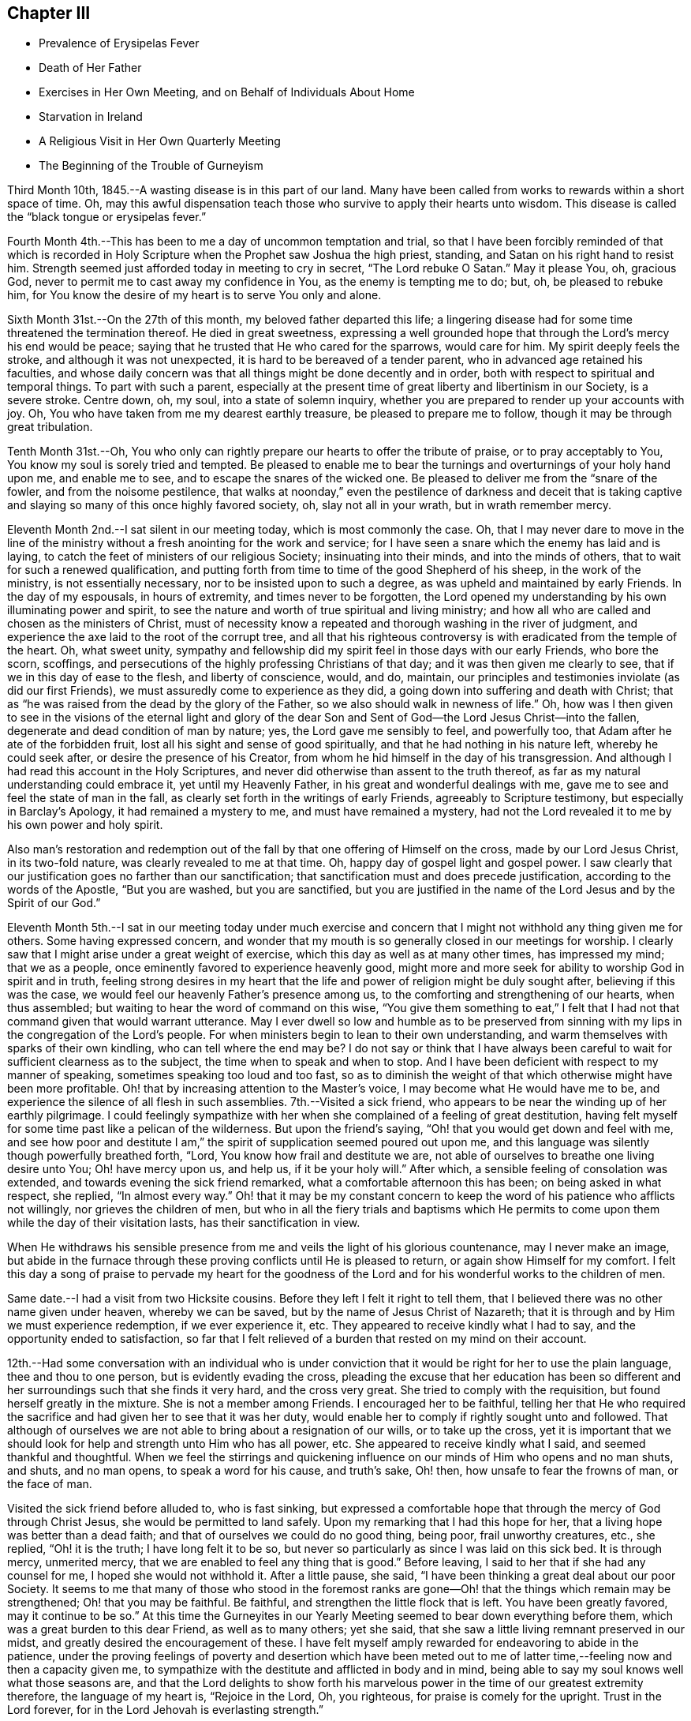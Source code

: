 == Chapter III

[.chapter-synopsis]
* Prevalence of Erysipelas Fever
* Death of Her Father
* Exercises in Her Own Meeting, and on Behalf of Individuals About Home
* Starvation in Ireland
* A Religious Visit in Her Own Quarterly Meeting
* The Beginning of the Trouble of Gurneyism

Third Month 10th, 1845.--A wasting disease is in this part of our land.
Many have been called from works to rewards within a short space of time.
Oh, may this awful dispensation teach those who survive to apply their hearts unto wisdom.
This disease is called the "`black tongue or erysipelas fever.`"

Fourth Month 4th.--This has been to me a day of uncommon temptation and trial,
so that I have been forcibly reminded of that which is recorded in
Holy Scripture when the Prophet saw Joshua the high priest,
standing, and Satan on his right hand to resist him.
Strength seemed just afforded today in meeting to cry in secret,
"`The Lord rebuke O Satan.`"
May it please You, oh, gracious God,
never to permit me to cast away my confidence in You, as the enemy is tempting me to do;
but, oh, be pleased to rebuke him,
for You know the desire of my heart is to serve You only and alone.

Sixth Month 31st.--On the 27th of this month, my beloved father departed this life;
a lingering disease had for some time threatened the termination thereof.
He died in great sweetness,
expressing a well grounded hope that through the Lord`'s mercy his end would be peace;
saying that he trusted that He who cared for the sparrows, would care for him.
My spirit deeply feels the stroke, and although it was not unexpected,
it is hard to be bereaved of a tender parent, who in advanced age retained his faculties,
and whose daily concern was that all things might be done decently and in order,
both with respect to spiritual and temporal things.
To part with such a parent,
especially at the present time of great liberty and libertinism in our Society,
is a severe stroke.
Centre down, oh, my soul, into a state of solemn inquiry,
whether you are prepared to render up your accounts with joy.
Oh, You who have taken from me my dearest earthly treasure,
be pleased to prepare me to follow, though it may be through great tribulation.

Tenth Month 31st.--Oh,
You who only can rightly prepare our hearts to offer the tribute of praise,
or to pray acceptably to You, You know my soul is sorely tried and tempted.
Be pleased to enable me to bear the turnings and overturnings of your holy hand upon me,
and enable me to see, and to escape the snares of the wicked one.
Be pleased to deliver me from the "`snare of the fowler, and from the noisome pestilence,
that walks at noonday,`" even the pestilence of darkness and deceit that is
taking captive and slaying so many of this once highly favored society,
oh, slay not all in your wrath, but in wrath remember mercy.

Eleventh Month 2nd.--I sat silent in our meeting today, which is most commonly the case.
Oh, that I may never dare to move in the line of the ministry
without a fresh anointing for the work and service;
for I have seen a snare which the enemy has laid and is laying,
to catch the feet of ministers of our religious Society; insinuating into their minds,
and into the minds of others, that to wait for such a renewed qualification,
and putting forth from time to time of the good Shepherd of his sheep,
in the work of the ministry, is not essentially necessary,
nor to be insisted upon to such a degree, as was upheld and maintained by early Friends.
In the day of my espousals, in hours of extremity, and times never to be forgotten,
the Lord opened my understanding by his own illuminating power and spirit,
to see the nature and worth of true spiritual and living ministry;
and how all who are called and chosen as the ministers of Christ,
must of necessity know a repeated and thorough washing in the river of judgment,
and experience the axe laid to the root of the corrupt tree,
and all that his righteous controversy is with eradicated from the temple of the heart.
Oh, what sweet unity,
sympathy and fellowship did my spirit feel in those days with our early Friends,
who bore the scorn, scoffings,
and persecutions of the highly professing Christians of that day;
and it was then given me clearly to see, that if we in this day of ease to the flesh,
and liberty of conscience, would, and do, maintain,
our principles and testimonies inviolate (as did our first Friends),
we must assuredly come to experience as they did,
a going down into suffering and death with Christ;
that as "`he was raised from the dead by the glory of the Father,
so we also should walk in newness of life.`"
Oh, how was I then given to see in the visions of the eternal light and glory of
the dear Son and Sent of God--the Lord Jesus Christ--into the fallen,
degenerate and dead condition of man by nature; yes, the Lord gave me sensibly to feel,
and powerfully too, that Adam after he ate of the forbidden fruit,
lost all his sight and sense of good spiritually,
and that he had nothing in his nature left, whereby he could seek after,
or desire the presence of his Creator,
from whom he hid himself in the day of his transgression.
And although I had read this account in the Holy Scriptures,
and never did otherwise than assent to the truth thereof,
as far as my natural understanding could embrace it, yet until my Heavenly Father,
in his great and wonderful dealings with me,
gave me to see and feel the state of man in the fall,
as clearly set forth in the writings of early Friends, agreeably to Scripture testimony,
but especially in Barclay`'s Apology, it had remained a mystery to me,
and must have remained a mystery,
had not the Lord revealed it to me by his own power and holy spirit.

Also man`'s restoration and redemption out of the fall
by that one offering of Himself on the cross,
made by our Lord Jesus Christ, in its two-fold nature,
was clearly revealed to me at that time.
Oh, happy day of gospel light and gospel power.
I saw clearly that our justification goes no farther than our sanctification;
that sanctification must and does precede justification,
according to the words of the Apostle, "`But you are washed, but you are sanctified,
but you are justified in the name of the Lord Jesus and by the Spirit of our God.`"

Eleventh Month 5th.--I sat in our meeting today under much exercise
and concern that I might not withhold any thing given me for others.
Some having expressed concern,
and wonder that my mouth is so generally closed in our meetings for worship.
I clearly saw that I might arise under a great weight of exercise,
which this day as well as at many other times, has impressed my mind;
that we as a people, once eminently favored to experience heavenly good,
might more and more seek for ability to worship God in spirit and in truth,
feeling strong desires in my heart that the life
and power of religion might be duly sought after,
believing if this was the case, we would feel our heavenly Father`'s presence among us,
to the comforting and strengthening of our hearts, when thus assembled;
but waiting to hear the word of command on this wise,
"`You give them something to eat,`" I felt that I had
not that command given that would warrant utterance.
May I ever dwell so low and humble as to be preserved from
sinning with my lips in the congregation of the Lord`'s people.
For when ministers begin to lean to their own understanding,
and warm themselves with sparks of their own kindling,
who can tell where the end may be? I do not say or think that I have always
been careful to wait for sufficient clearness as to the subject,
the time when to speak and when to stop.
And I have been deficient with respect to my manner of speaking,
sometimes speaking too loud and too fast,
so as to diminish the weight of that which otherwise might have been more profitable.
Oh! that by increasing attention to the Master`'s voice,
I may become what He would have me to be,
and experience the silence of all flesh in such assemblies.
7th.--Visited a sick friend,
who appears to be near the winding up of her earthly pilgrimage.
I could feelingly sympathize with her when she
complained of a feeling of great destitution,
having felt myself for some time past like a pelican of the wilderness.
But upon the friend`'s saying, "`Oh! that you would get down and feel with me,
and see how poor and destitute I am,`" the
spirit of supplication seemed poured out upon me,
and this language was silently though powerfully breathed forth, "`Lord,
You know how frail and destitute we are,
not able of ourselves to breathe one living desire unto You; Oh! have mercy upon us,
and help us, if it be your holy will.`"
After which, a sensible feeling of consolation was extended,
and towards evening the sick friend remarked, what a comfortable afternoon this has been;
on being asked in what respect, she replied, "`In almost every way.`"
Oh! that it may be my constant concern to keep the word
of his patience who afflicts not willingly,
nor grieves the children of men,
but who in all the fiery trials and baptisms which He permits
to come upon them while the day of their visitation lasts,
has their sanctification in view.

When He withdraws his sensible presence from me
and veils the light of his glorious countenance,
may I never make an image,
but abide in the furnace through these proving conflicts until He is pleased to return,
or again show Himself for my comfort.
I felt this day a song of praise to pervade my heart for the goodness
of the Lord and for his wonderful works to the children of men.

Same date.--I had a visit from two Hicksite cousins.
Before they left I felt it right to tell them,
that I believed there was no other name given under heaven, whereby we can be saved,
but by the name of Jesus Christ of Nazareth;
that it is through and by Him we must experience redemption, if we ever experience it,
etc.
They appeared to receive kindly what I had to say,
and the opportunity ended to satisfaction,
so far that I felt relieved of a burden that rested on my mind on their account.

12th.--Had some conversation with an individual who is under
conviction that it would be right for her to use the plain language,
thee and thou to one person, but is evidently evading the cross,
pleading the excuse that her education has been so different
and her surroundings such that she finds it very hard,
and the cross very great.
She tried to comply with the requisition, but found herself greatly in the mixture.
She is not a member among Friends.
I encouraged her to be faithful,
telling her that He who required the sacrifice
and had given her to see that it was her duty,
would enable her to comply if rightly sought unto and followed.
That although of ourselves we are not able to bring about a resignation of our wills,
or to take up the cross,
yet it is important that we should look for help and strength unto Him who has all power,
etc.
She appeared to receive kindly what I said, and seemed thankful and thoughtful.
When we feel the stirrings and quickening influence on
our minds of Him who opens and no man shuts,
and shuts, and no man opens, to speak a word for his cause, and truth`'s sake, Oh! then,
how unsafe to fear the frowns of man, or the face of man.

Visited the sick friend before alluded to, who is fast sinking,
but expressed a comfortable hope that through the mercy of God through Christ Jesus,
she would be permitted to land safely.
Upon my remarking that I had this hope for her,
that a living hope was better than a dead faith;
and that of ourselves we could do no good thing, being poor, frail unworthy creatures,
etc., she replied, "`Oh! it is the truth; I have long felt it to be so,
but never so particularly as since I was laid on this sick bed.
It is through mercy, unmerited mercy,
that we are enabled to feel any thing that is good.`"
Before leaving, I said to her that if she had any counsel for me,
I hoped she would not withhold it. After a little pause, she said,
"`I have been thinking a great deal about our poor Society.
It seems to me that many of those who stood in the foremost ranks are
gone--Oh! that the things which remain may be strengthened;
Oh! that you may be faithful.
Be faithful, and strengthen the little flock that is left.
You have been greatly favored,
may it continue to be so.`" At this time the Gurneyites in our
Yearly Meeting seemed to bear down everything before them,
which was a great burden to this dear Friend, as well as to many others; yet she said,
that she saw a little living remnant preserved in our midst,
and greatly desired the encouragement of these.
I have felt myself amply rewarded for endeavoring to abide in the patience,
under the proving feelings of poverty and desertion which have been meted
out to me of latter time,--feeling now and then a capacity given me,
to sympathize with the destitute and afflicted in body and in mind,
being able to say my soul knows well what those seasons are,
and that the Lord delights to show forth his marvelous
power in the time of our greatest extremity therefore,
the language of my heart is, "`Rejoice in the Lord, Oh, you righteous,
for praise is comely for the upright.
Trust in the Lord forever, for in the Lord Jehovah is everlasting strength.`"

23rd.--Heard some passages read from Scott`'s Diary,
which had a consoling effect upon my mind,
having been for some days past under great exercise and travail of soul.
It seemed as if the weight of mountains, comparatively speaking, rested upon me,
and were it not for the ability given to cry secretly unto the Lord for help,
I could scarcely refrain from crying aloud, even in the presence of others,
under the weight that I feel.
But this passage is at times brought before me with life, "`Why are you cast down,
O my soul? and why are you disquieted within me? hope you in God:
for I shall yet praise Him for the help of his countenance.`"
And, blessed be his name, a little ability has been given me to wash and anoint,
rather than appear unto men to fast; and I have been narrowly reviewing my steps.

First Month 17th,
1846.--Spent some time this evening reading in the Journal of Thomas Scattergood;
and it is renewedly sealed upon my mind that the great exercise and travail of soul,
that he passed though in England and America, in his ministerial labors,
were designed as a particular call and warning to those among us in the ministry,
not to trust to, or lean to our own understandings in our religious movements.
Oh! how abased, how shut up, how exceedingly stripped, tried and tempted,
did our Heavenly Father permit him to become, not only for a day or a month,
but for months together.
Oh! how unlike many in the present day, who run without being sent,
and preach without the Lord`'s anointing, or command, saying the Lord says,
albeit He has not spoken by them.
How tried and proven some are now, who nevertheless desire above all things,
even in the midst of suffering, to hold fast their integrity,
and concerning outward trials,
that which afflicts more than anything else is false brethren.

Second Month 4th.--Tempted, tried and proven,
even to a hair`'s breadth--what further plungings
and wadings the Lord may permit me to go through,
I know not; but all that I ask, all that I desire is,
that my spiritual life may be given me for a prey.
Who that passes through these seasons of stripping and proving,
and are again raised up with their faith and hope renewed,
but can with great abasedness of self, acknowledge that there is nothing in our nature,
no, not a vestige or particle that can further our salvation.
It is all the gift of God through Jesus Christ our Lord,
that can keep us in the hour of temptation.
It is his own immediate interposition which has preserved me from utter despair.
Oh! what shall I render unto Him for preserving
me in and through hours of darkness and doubt,
from casting away my confidence, and making shipwreck of faith and hope.
Surely, nothing but mercy, unmerited mercy,
have I to trust to. It is not by works of righteousness that
we have done but according to his mercy He saves us "`through
the washing of regeneration and renewing of the Holy Ghost.`"
Thanks be ascribed unto You, you King of Saints,
for rescuing me from the jaw of the lion, and the paw of the bear.

16th.--Today had a comfortable silent meeting in which my heart was
bowed down in solemn supplication to the Father of mercies,
in the language of David, "`Give ear, O, Shepherd of Israel,
You that lead Joseph like a flock; you that dwell between the cherubim, shine forth.
Before Ephraim, and Benjamin, and Manasseh stir up your strength,
and come and save us.`" Oh,
the disposition there is among us to modify Quaker principles and
make them more agreeable to the spirit of the world,
and the worldly wise.
This disposition is increasing, but thanks be ascribed to our holy Leader,
He has shown the bait to his honest-hearted children, and enabled them to cry--"`A lion,
my Lord, I stand continually upon the watch-tower in the daytime,
and I am set in my ward whole nights.`"
A lion is in his lurking places prepared to catch men as they sit down to rest,
as did the young prophet,
and to become overtaken by the old and professedly experienced ones,
who entreat them to turn aside,
and to eat and to drink with those with whom they have been forbidden to partake.

Sixth Month 13th.--On reading a letter from Ann Crowley to Thomas Scattergood,
a little hope sprang up in my heart,
that as others had been as deeply tried with fears and
doubts respecting a safe landing as myself,
perhaps the day might before long dawn,
when a ray of living hope might dispel the midnight gloom,
and my captive spirit be enabled to take fresh courage
and to trust in the Lord with all my heart,
and not to lean to my own understanding.
"`O the hope of Israel, the Savior thereof in time of trouble;
why should you be as a stranger in the land,
and as a wayfaring man that turns aside to tarry for a night?`"

I have recently obtained a Minute from the Monthly Meeting to visit some
meetings within the limits of Stillwater and Short Creek Quarterly Meetings.
But oh the baptisms necessary to be endured for such a work!
Oh, holy Father strengthen me to perform what you require and nothing less or more,
and whether I suffer or rejoice with the righteous seed, your will be done.

Seventh Month 21st.--My mind is impressed with the
necessity of spending time in reverence and godly fear.
Oh, time, time, how precious--Lord be pleased to enable me to spend it aright.

Eighth Month 10th.--A little living hope now and then springs up in my heart,
that I am not and shall not be forsaken of the Lord, if grace and faith fail not; but oh,
how close the enemy is permitted to come; truly my soul can say from living experience,
and that renewedly even many times from day to day,
I had fainted unless the Lord had by his holy Spirit
lifted up a standard against the floods of the enemy.
How can I enough admire the goodness of the Lord and magnify his name,
under the humbling consideration of the marvelous deliverances
from the pit of despair which he has wrought for my soul.
Last Seventh-day the conflict of my mind was beyond description,
and I plainly felt and saw,
that nothing save an Almighty interposing power could give or command deliverance;
and to think of attending a neighboring meeting the next day under
such feelings! but the requirement seeming to be right I went,
and though I sat silently among the few who attended, yet in the afternoon,
feelings of thanksgiving and praise were raised in my heart
unto Him who is often pleased to hide his face from me,
and permit my soul to go on mournfully;
but as I believe these dispensations are designed to keep me in my proper allotment,
I can thankfully say I bless the Lord for them.

11th.--My heart today, as well as at many other times,
has been engaged in supplication unto the Lord for mercy and preservation.
Blessed be God who gives me a heart susceptible of tender impressions
and ability to crave a continuance of his compassionate regard.
No matter what I suffer, so that I am kept in the way of the Lord`'s requiring.

23rd.--Great have been the tossings of mind which I have experienced of latter time,
with but little intermission;
but today my heavenly Father (blessed be his name forever)
gave the word of command to the winds and waves,
and behold a great calm.
How can I be thankful enough for the favor.
In those moments and days of tossing the prayer of my heart has been,
that if these proving dispensations were occasioned by unfaithfulness,
or anything done or not done by me, with which the Lord was displeased,
I might be permitted to see it and repent thereof; but I have not felt condemnation.
When will I learn to endure tribulation rightly and let patience have her perfect work.

Ninth Month.--Our Yearly Meeting is past.
Oh, who could have thought that our Society would
have ever exhibited the aspect that it now does,
that of having to so great an extent become as Ephraim of old.
It is written, "`Ephraim, he has mixed himself among the people;
strangers have devoured his strength and he knows it not.`"
I have forborne to write much concerning the state of things among us,
but my heart is at times almost overwhelmed with sorrow
on account of the state of many among us,
yes of very many.

The great Head of the Church is hastening the time, yes it is begun;
when judgment shall "`run down as waters;`" and oh hasten you also the time,
when righteousness, pure undefiled righteousness, shall be as "`a mighty stream.`"
In the last sitting of the Select Yearly Meeting,
I felt a great concern to speak of the state of the ministry
among us. The subject had rested with me as a great burden,
and when the time came for me to unburden my mind, I gave up thereto,
and felt a great calm, and holy quiet to pervade my mind all the evening afterwards.
Such a quietude and song of praise filled my heart as
had not often been surpassed in my experience.
I felt it right for me to say in that meeting,
that I believed there was a ministry gotten up in our
religious Society which the Lord would rend;
that He has had, continues to have, and will continue to have,
a controversy therewith--a ministry which is exercised in all the
deceivableness of unrighteousness in the will and wisdom of the creature.
That this ministry claimed, and brought to view past experience;
and in the modulation and modification of the voice, gesture, etc.,
all was calculated to deceive.
That many times no fault could be found with the doctrine advanced,
yet lacking the life and power, it was offensive in the sight of God.
Though it had been a great burden upon my spirit,
yet I had felt a secret rejoicing that there was that which could not be deceived,
even the elect and precious seed, Christ the chosen of God.

Tenth Month 27th.--The heart-rending considerations that often take
hold of my mind concerning the state of our religious Society,
are accompanied with a daily fear that I myself will yet fall a prey to the
wiles of the Adversary who is transforming himself into an angel of Light.
That many are taken captive by a specious pretence,
that early Friends in their doctrinal writings are
chargeable with many discrepancies and errors.
Thus are the adversaries of truth, even many, in conspicuous stations;
and in many places trying to lay waste, not only the reputation of early Friends,
but to destroy the foundation of the Christian`'s hope as upheld, believed in,
and promulgated by them.
Alas for the framers of this Babel;
alas for the poor deceived and deluded ones who follow them,
when the vials of the wrath and vengeance of an offended God
is poured out upon a gainsaying and rebellious people.
Those among us who think and say,
that the doctrines of our religious Society are not in
accordance with the pure truths of the Gospel as set forth by
Christ and his Apostles in the Scriptures of truth,
shall be as when a "`hungry man dreams, and behold, he eats; but he awakes,
and his soul is empty.
Or as when a thirsty man dreams, and behold, he drinks; but he awakes, and behold,
he is faint, and his soul has appetite.`"
Alas, when these awake to a sense of their real condition,
they will find themselves to have been strangely
deluded and led away from the flock and fold of Christ.
This is my firm belief concerning all those among us who are
calling in question the doctrines and testimonies of this
Society as upheld and promulgated by our first Friends.

Eleventh Month 8th.--It has been many months past that I have felt no
command to open my mouth in the ministry in our meetings for worship at home.
Some of these meetings have been seasons of inexpressible
exercise of mind and deep conflict of soul;
insomuch that I have almost despaired of life.
But the Lord who raises the dead and quickens whom He will,
has not wholly cast me off at such times, but has kept me alive,
and given me to see that He will have it so.`'
That his ministers shall be as flaming fire;
and notwithstanding the great efforts made even by many
in high standing in this day of ease to evade the cross;
teaching people so, by endeavoring to please the natural mind; yet,
in his inscrutable wisdom, He will bring to nothing the understanding of the prudent,
and the wisdom of the wise, who are so in their own eyes,
and the eyes of the worldly wise.
"`He will not give his glory to another, nor his praise to graven images.`"
Oh the reduction that the Lord`'s ministers must again, and again, experience.
My soul is exceedingly fearful for the state of many among us,
both ministers and hearers.
May the Lord purge us until the will of the creature is slain,
and the Kingdom received as a little child.

Second Month 13th, 1847.--Accounts from Ireland are increasingly painful and awful.
It is stated that hundreds have already starved to death,
while hundreds and thousands more are in a state of starvation.
Who can but mingle the tear of sympathy and sorrow with these unhappy people,
while every effort in our power should be made to alleviate their suffering condition.
People in this country seem generally awakened to an interest for them,
and much is doing in many places in forwarding supplies of food.
I can hardly take my usual meals;
the thought of their suffering being heart sickening as well as heart rending.
Who knows how soon or when this cup of famine may pass over to other nations.
Are we not deserving such a judgment? And it is only in
mercy that it is not sent for us to drink.
Full fed and ungrateful as we are, who would marvel, if in his righteous indignation,
who rules the nations,
and unto whom belongs every beast of the field and the cattle upon a thousand hills,
that He the Lord should cut off our resources of necessary food and give us
the cup of famine to drink? Even if this cup should pass from us,
other judgments may come, equally alarming and trying to bear;
for we are as a nation high and lifted up,
and the Lord in his own time will bring down and permit the nations of men to be shaken.

The life and labors of my beloved father often come up before the
view of my mind as a sweet memorial of his constancy and firmness,
through good report and evil report.
He was no flatterer,
but with firmness did he resist the doctrinal
innovations of Elias Hicks and his followers,;
and also with equal firmness did he resist the innovations which are making
their way in the Society by the introduction and spread of unsound writings.
Often saying to some of his friends,
that his exercise and interest for the welfare of
society increased as his bodily strength declined.
Greatly desiring that a testimony might go forth
against the unsound writings of Joseph John Gurney,
through much bodily weakness and suffering,
he attended a Meeting for Sufferings held at Mount Pleasant,
not more than two weeks before his death,
for the purpose of issuing a testimony against those writings;
and in that meeting he labored in the authority of
Truth for the support of our principles and testimonies.
After this meeting was over he said to a Friend, who inquired of him how he felt,
"`I am weak and a great sufferer, but I am glad I have been here.
I am willing to be trod upon,`" alluding to the opposition to a testimony
being prepared against the unsound writings of Joseph John Gurney.
Oh, that I may be permitted through mercy to receive in the winding up of my time here,
as was doubtless the experience of my beloved father, the answer of well done,
or a "`crown of glory that fades not away.`"
Oh for faith and patience to wade through the remaining conflicts which may
be permitted to attend me through my future pilgrimage in this life.

I feel that in a late and long mental conflict which has been permitted to attend me,
that the powers of the earth have been in some degree shaken;
and it seems to me that the language of the
Apostle Peter is in some degree applicable to,
and descriptive of,
such a state--"`But the day of the Lord will come as a thief in the night;
in the which the heavens shall pass away with a great noise,
and the elements shall melt with fervent heat,
the earth also and the works that are therein shall be burned up.`"

Seeing then that all these things shall be dissolved,
what manner of persons ought you to be in all holy conduct and godliness.
Looking for and hasting unto the coming of the day of God,
wherein the heavens being on fire shall be dissolved,
and the elements shall melt with fervent heat.
Nevertheless we, according to his promise, look for new heavens and a new earth,
wherein dwells righteousness.
Wherefore, beloved, seeing that you look for such things, be diligent,
that you may be found of Him in peace, without spot, and blameless.

Agreeing with the foregoing is the language of another
Apostle--"`Yet once more I shake not the earth only,
but also heaven.
And this word, yet once more, signifies the removing of those things that are shaken,
as of things that are made; that those things which cannot be shaken may remain.`"

Consonant with the foregoing is the language of the
Prophet Isaiah--"`The earth is utterly broken down.
The earth is clean dissolved.
The earth is moved exceedingly.
The earth shall reel to and fro like a drunkard, and shall be removed like a cottage;
and the transgression thereof shall be heavy upon it;
and shall fall and not rise again.`"
We who are making profession of the Christian religion,
who are holding forth the necessity of being baptized with fire and with the Holy Ghost;
who are recommending and urging the necessity of people experiencing
the new birth--of witnessing the laver of regeneration to wash the
inner temple of the heart--we who are professing to be led and guided
by the Spirit of Truth which leads out of all error into all truth;
what do we know of these things of which the Apostles speak?
What do we know of the day of the Lord burning as an oven;
consuming the chaff, tin and reprobate silver--the chaffy nature in us,
the earthly sensual lusts and appetites which war against the coming of Christ`'s kingdom?

What do we know of the whole heart being given up to the work and service of the Lord;
and consequently a previous preparation for such work and service, namely,
the will of the creature slain;
and the understanding of the natural man brought to naught,
and the Lord alone exalted and his kingdom set up in our hearts? We
who are preaching to the people the necessity of this change of heart;
professing to believe that as we follow the Lord Jesus Christ,
He will work this glorious change in us;
that He will "`create in us a clean heart and renew a right spirit within us.`"
That the new heavens and the new earth wherein dwells righteousness,
shall take the place of the old heavens and the old earth.
What do we know of this blessed, glorious change being wrought in us?

Seeing then that we look for such things, that we hold up the necessity of such a change,
how ought we to demean ourselves; how ought we to guard our conversation;
how diligent should we be, to hasten the coming of that day,
by submitting to the cleansing operation of the Spirit of Christ.
Much might be said on this subject,
but suffice it for me to add--May the Lord perfect the work of sanctification in me,
so that that which is of the earth and earthy, may be thoroughly removed;
and a new heart and a new life be mine; amen and amen.

Third Month 15th.--Everything around me appears solemn.
Time, my time, is very precious.
I can though, in fear and trembling hope, that through the mercy of God in Christ Jesus,
I may be preserved in watchfulness and prayer, and be permitted to make a peaceful close.
Oh! it is a time of great searching of heart.
Last Seventh-day week was the time of our Quarterly Meeting,
in which it appeared right for me to say--"`That although I
believed the Lord`'s mercy was round about to gather us;
and to bring us to repentance;
yet an awful consideration had taken hold of my mind
concerning those who say they are Jews and are not;
but do lie, but are of the synagogue of Satan;
believing that the wrath and indignation of
Almighty God was impending on account thereof.
Those who were willing and desirous to be thought the followers of Christ,
making a profession of being led and guided by the Spirit of Truth;
yet are refusing to submit to the heart-cleansing operation of the holy Spirit,
which would enable them to offer an offering acceptable unto God;
it seemed to me that our Heavenly Father was weary with such,
and that his indignation was impending therefor.
It is an awful thing thus to speak, but the reward is only found by being faithful.

18th.--In reading and tracing the accounts of many
valuable and worthy servants of the Most High,
I find that their lives were tribulated; and some through great tribulations,
were permitted to partake seldom of the bread of the Governor, even as Nehemiah.
Oh, my God! you order all things for your glory,
as there is an entire dependence upon you.
I beg, yes crave, that my heart may be increasingly devoted unto you, and your service;
that whatever tribulations I may have yet to pass through it
may redound to the glory and praise of your excellent name.
Should these lines ever meet the view of any poor tribulated soul;
let me say to such a one, the Lord knows your condition; He hears your groanings,
your sighs, and tears; the anguish and grief of your spirit, are all plain before Him,
though you know it not.
And if you wait in patience, and do not stir up your Beloved before He pleases;
He will in his own time come "`leaping upon the mountains, skipping upon the hills.`"
He will put down all opposition which rises in your mind to
retard the spread and growth of his pure and glorious word,
and power in your heart; and though he tarry, wait you for Him,
and let the prayer of your heart be on this wise:
"`Until the day break and the shadows flee away, turn my beloved; and be like a roe,
or a young deer upon the mountains of Bether.`"
Yes, desire not you that He will satisfy your longing soul until He sees fit,
until He disperse all shadows, all types,
all things which tend to veil your mind from enjoying the substance, the essence,
the marrow, the kernel of religion--Christ in you the hope of glory.

21st.--Attended our meeting at Flushing.
Great was my desire for this little company,
that the Lord would awaken them to a sense of their true state.
Oh, that He would raise the dead,
is often the cry of my spirit without the intervention of words.
Many wonder at my mouth being so generally closed in our meetings for worship.
It seems to me I see a cause; how have we become degenerated,
trusting in the arm of flesh;
and what a flow of words do we often hear which have
but little of the demonstration of the Spirit and power
to recommend them to the attention of the people.
Oh my soul bows before God; and mourning as a garment covers me,
which I desire not to cast off until the Lord`'s appointed time.
Then if He sees fit to give me beauty for ashes, the oil of joy for mourning,
and the garment of praise for the spirit of heaviness, then may my soul rejoice;
and not till then presume to take upon me to praise and magnify with the tongue;
when the command is to mourn in secret, and wash and anoint,
rather than to appear unto men to fast.
The Lord only knows the tribulations of my soul,
and how my spirit craves to serve Him faithfully through all the remainder of my days;
which I sometimes think will not be many.
Oh, that I may be found worthy to enter into everlasting rest,
when time here to me shall be no more.

Fourth Month 2nd.--Appointed a Meeting for Worship last
First-day for the colored inhabitants of this neighborhood,
which was in some degree relieving to my mind.
Having felt a concern for a long time,
respecting appointing a meeting among the Presbyterians,
about four miles distant from my home,
and having obtained liberty of my Monthly Meeting for the
purpose of appointing some meetings from among Friends,
I ventured to mention it to some Friends, and being encouraged thereto,
the subject was laid before some of their leading members, or Elders,
who assented thereto except one; who said,
their minister was absent and they could not grant the liberty until his return,
and not without his approbation.
I feel peaceful and easy in having thus far endeavored to obtain a meeting among them.
If they refuse the liberty of holding such a meeting, I then believe I shall be clear.

Fourth Month 7th.--Attended West Grove Meeting.
It was to me a low and painful time, the life of religion being, I fully believe,
at a very low ebb in that place.
I had to revive this language: "`God sets the solitary in families;
He brings out those which are bound with chains, etc.;`" expressing my belief,
that although it might be only a solitary one, or a solitary few, in a meeting,
or neighborhood, who were desiring to serve the Lord, or did faithfully serve Him;
that in his own time He would make a way for their enlargement and deliverance,
and "`give them beauty for ashes, the oil of joy for mourning,
and the garment of praise for the spirit of heaviness.`"
But with the lukewarm, the careless and indifferent, the casual attender of meetings,
or those who made it a matter of convenience,
preferring the things of this world to their best interest;
with these I believed the Lord was weary, who say they are Jews and are not, but do lie.
Oh, He is jealous of his honor; He will not give his glory to another,
or "`his praise to graven images.`"
I had to warn them of their danger, and left them with a heavy heart.

8th.--Attended Harrisville Meeting.
It is painful to see how some of our members who have given up to go where they please,
and run as they list, have become divested even of common civility,
and good breeding in our Meetings for Worship;
having given up to mix with all the popular associations of the day, such as Abolition,
Temperance, etc.
They despise those who believe it best and right
for Friends to act upon religious ground,
and in a society capacity,
in their petitions and efforts for the extermination of these evils.
Oh how some,
while they are full of argument and run into many notions respecting these subjects,
do at the same time trample upon the principles of the Christian religion;
evincing that they are not what they profess to be, being enemies to the cross of Christ.

They will have their day, so in a time to come,
perhaps when it is too late to make amends;
they will find that their garments are moth-eaten; that they are wells without water;
and having committed two evils, "`forsaken the fountain of living waters,
and hewed them out cisterns, broken cisterns that can hold no water.`"
They will have nothing to depend upon that will afford them consolation in a trying time;
and "`leaning their hand upon the wall of the house to which they have fled for safety,
a serpent shall bite them.`"
I had to warn these of the dangerous situation they were in,
and call their attention to the necessity of turning to the Lord,
who had often shown them the danger of the way which they were pursuing.
I had also a word of encouragement for the honest-hearted among them,
and returned home peaceful,
and thankful for having been strengthened to labor honestly and faithfully among them,
notwithstanding some seemed ready to mock at what was delivered.

Seventh Month 8th.--"`My God, my God,
why have you forsaken me! was the language of the blessed Redeemer on the cross,
when suffering for the sins of the whole world.
Oh, the agony of the dear Son of God at that moment.
May a recollection of this incite me to think nothing hard
which He permits to attend me through this pilgrimage.
For "`He, who knew no sin, suffered that ignominious death,`" for poor vile man,
"`the just for the unjust;`" how shall not we,
with the strength and ability which He gives, learn to bear all things patiently;
and so "`fill up the measure of the sufferings
of Christ which are behind for his body`'s sake,
which is the Church.`"

Last Monthly Meeting I returned the Minute granted me in the Third Month to
visit some meetings within the limits of our own Quarterly Meeting,
and to appoint some meetings among those not professing with Friends.

Although this visit was the most exercising one which I ever performed among Friends,
owing to the unsettled state of our religious Society
by the introduction of unsound doctrines among us,
yet I was favored, as I thought, to discharge myself faithfully,
and leave the result to Him who sees the end from the beginning;
and will reward us accord, ing to our deeds.
Oh, the cruel censures which are heaped upon the faithful in this day--
Lord enable them to bear all things patiently for your name`'s sake;
and for the cause they have espoused; and for their own soul`'s sake.
I felt like being nailed to the cross in this little visit among our own members;
and in Smithfield Monthly Meeting this language often ran through my mind:
"`It is finished.`"
The cup of suffering drank there mingled with the wormwood and gall,
was bitter in the extreme; and yet I felt thankful on leaving the place,
that strength had been given me to speak what
appeared to me to be the whole counsel of God:
and left them with but little prospect of ever again
sitting in that meeting under its present low,
lifeless--what if I say, libertine condition.
At Short Creek Monthly Meeting the state of the
ministry was alluded to as being unwholesome,
and not edifying.
This seemed trying;
but I came away satisfied with doing what I believed the Master required.
Glorified be his name forever, and let all the earth say, amen.

